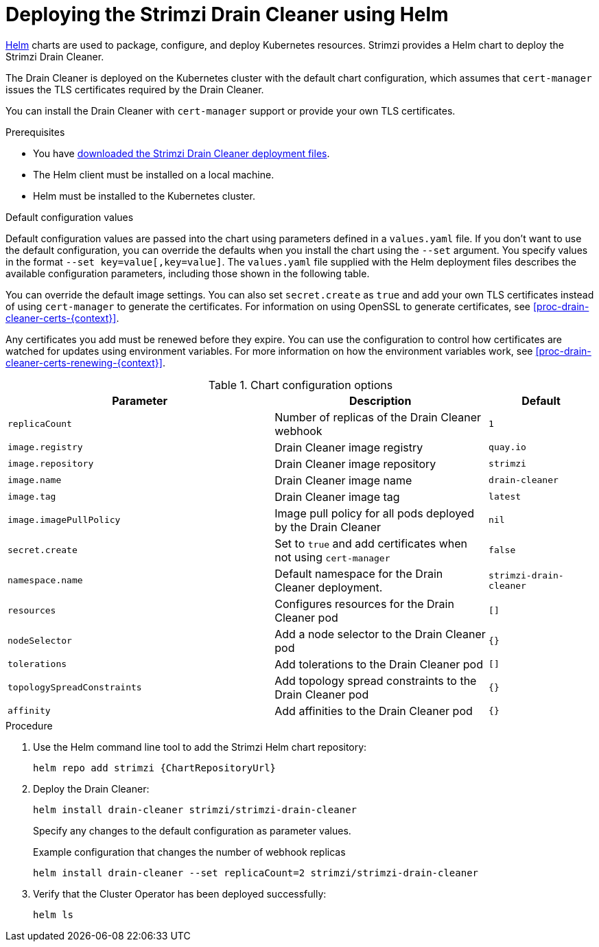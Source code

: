 // Module included in the following assemblies:
//
// deploying/assembly_deploy-cluster-operator.adoc

[id='deploying-cluster-operator-helm-chart-{context}']
= Deploying the Strimzi Drain Cleaner using Helm

[role="_abstract"]
link:https://helm.sh/[Helm] charts are used to package, configure, and deploy Kubernetes resources.
Strimzi provides a Helm chart to deploy the Strimzi Drain Cleaner.

The Drain Cleaner is deployed on the Kubernetes cluster with the default chart configuration, which assumes that `cert-manager` issues the TLS certificates required by the Drain Cleaner.

You can install the Drain Cleaner with `cert-manager` support or provide your own TLS certificates.

.Prerequisites

* You have xref:drain-cleaner-prereqs-str[downloaded the Strimzi Drain Cleaner deployment files].
* The Helm client must be installed on a local machine.
* Helm must be installed to the Kubernetes cluster.

.Default configuration values
Default configuration values are passed into the chart using parameters defined in a `values.yaml` file.  
If you don't want to use the default configuration, you can override the defaults when you install the chart using the `--set` argument.
You specify values in the format `--set key=value[,key=value]`.
The `values.yaml` file supplied with the Helm deployment files describes the available configuration parameters, including those shown in the following table. 

You can override the default image settings.
You can also set `secret.create` as `true` and add your own TLS certificates instead of using `cert-manager` to generate the certificates. 
For information on using OpenSSL to generate certificates, see xref:proc-drain-cleaner-certs-{context}[].

Any certificates you add must be renewed before they expire. 
You can use the configuration to control how certificates are watched for updates using environment variables.
For more information on how the environment variables work, see xref:proc-drain-cleaner-certs-renewing-{context}[].

.Chart configuration options
[cols="5m,4,2m",options="header"]
|===

| Parameter             
| Description                                                                               
| Default

| replicaCount
| Number of replicas of the Drain Cleaner webhook	
| 1
| image.registry	
| Drain Cleaner image registry	
| quay.io
| image.repository	
| Drain Cleaner image repository	
| strimzi
| image.name	
| Drain Cleaner image name	
| drain-cleaner
| image.tag	
| Drain Cleaner image tag	
| latest
| image.imagePullPolicy	
| Image pull policy for all pods deployed by the Drain Cleaner	
| nil
| secret.create
| Set to `true` and add certificates when not using `cert-manager` 
| false
| namespace.name
| Default namespace for the Drain Cleaner deployment.
| strimzi-drain-cleaner
| resources	
| Configures resources for the Drain Cleaner pod	
| []
| nodeSelector	
| Add a node selector to the Drain Cleaner pod	
| {} 
| tolerations	
| Add tolerations to the Drain Cleaner pod	
| []
| topologySpreadConstraints	
| Add topology spread constraints to the Drain Cleaner pod	
| {} 
| affinity	
| Add affinities to the Drain Cleaner pod	
| {}
 

|===

.Procedure

. Use the Helm command line tool to add the Strimzi Helm chart repository:
+
[source,shell,subs=attributes+]
----
helm repo add strimzi {ChartRepositoryUrl}
----

. Deploy the Drain Cleaner:
+
[source,shell]
----
helm install drain-cleaner strimzi/strimzi-drain-cleaner
----
+
Specify any changes to the default configuration as parameter values.
+
.Example configuration that changes the number of webhook replicas
[source,shell]
----
helm install drain-cleaner --set replicaCount=2 strimzi/strimzi-drain-cleaner
----

. Verify that the Cluster Operator has been deployed successfully:
+
[source,shell]
----
helm ls
----

